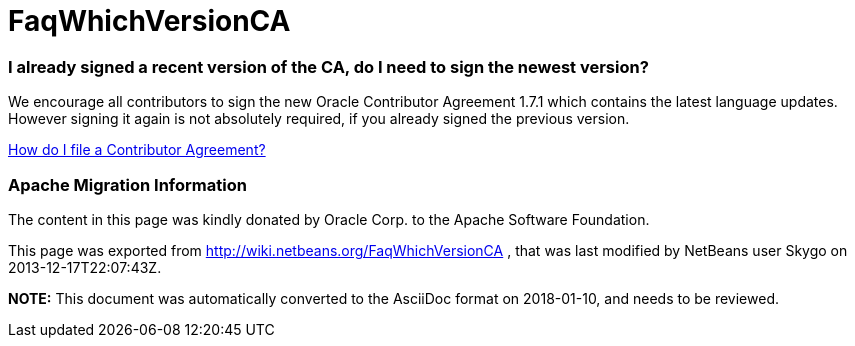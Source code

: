 // 
//     Licensed to the Apache Software Foundation (ASF) under one
//     or more contributor license agreements.  See the NOTICE file
//     distributed with this work for additional information
//     regarding copyright ownership.  The ASF licenses this file
//     to you under the Apache License, Version 2.0 (the
//     "License"); you may not use this file except in compliance
//     with the License.  You may obtain a copy of the License at
// 
//       http://www.apache.org/licenses/LICENSE-2.0
// 
//     Unless required by applicable law or agreed to in writing,
//     software distributed under the License is distributed on an
//     "AS IS" BASIS, WITHOUT WARRANTIES OR CONDITIONS OF ANY
//     KIND, either express or implied.  See the License for the
//     specific language governing permissions and limitations
//     under the License.
//

= FaqWhichVersionCA
:jbake-type: wiki
:jbake-tags: wiki, devfaq, needsreview
:jbake-status: published

=== I already signed a recent version of the CA, do I need to sign the newest version?

We encourage all contributors to sign the new Oracle Contributor Agreement 1.7.1 which contains the latest language updates. However signing it again is not absolutely required, if you already signed the previous version.

link:FaqHowDoIFileACA.html[How do I file a Contributor Agreement?]

=== Apache Migration Information

The content in this page was kindly donated by Oracle Corp. to the
Apache Software Foundation.

This page was exported from link:http://wiki.netbeans.org/FaqWhichVersionCA[http://wiki.netbeans.org/FaqWhichVersionCA] , 
that was last modified by NetBeans user Skygo 
on 2013-12-17T22:07:43Z.


*NOTE:* This document was automatically converted to the AsciiDoc format on 2018-01-10, and needs to be reviewed.
